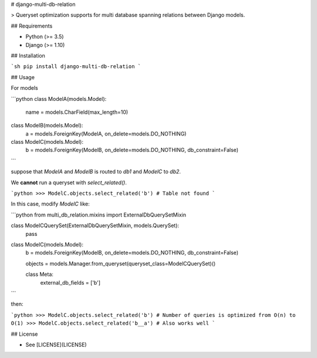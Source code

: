 # django-multi-db-relation

> Queryset optimization supports for multi database spanning relations between Django models.

## Requirements

- Python (>= 3.5)
- Django (>= 1.10)

## Installation

```sh
pip install django-multi-db-relation
```

## Usage

For models

```python
class ModelA(models.Model):
    name = models.CharField(max_length=10)

class ModelB(models.Model):
    a = models.ForeignKey(ModelA, on_delete=models.DO_NOTHING)

class ModelC(models.Model):
    b = models.ForeignKey(ModelB, on_delete=models.DO_NOTHING, db_constraint=False)
```

suppose that `ModelA` and `ModelB` is routed to `db1` and `ModelC` to `db2`.

We **cannot** run a queryset with `select_related()`.

```python
>>> ModelC.objects.select_related('b') # Table not found
```

In this case, modify `ModelC` like:

```python
from multi_db_relation.mixins import ExternalDbQuerySetMixin


class ModelCQuerySet(ExternalDbQuerySetMixin, models.QuerySet):
    pass

class ModelC(models.Model):
    b = models.ForeignKey(ModelB, on_delete=models.DO_NOTHING, db_constraint=False)

    objects = models.Manager.from_queryset(queryset_class=ModelCQuerySet)()

    class Meta:
        external_db_fields = ['b']
```

then:

```python
>>> ModelC.objects.select_related('b') # Number of queries is optimized from O(n) to O(1)
>>> ModelC.objects.select_related('b__a') # Also works well
```

## License

- See [LICENSE](LICENSE)


